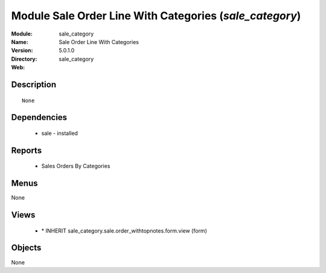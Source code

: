 
Module Sale Order Line With Categories (*sale_category*)
========================================================
:Module: sale_category
:Name: Sale Order Line With Categories
:Version: 5.0.1.0
:Directory: sale_category
:Web: 

Description
-----------

::

  None

Dependencies
------------

 * sale - installed

Reports
-------

 * Sales Orders By Categories

Menus
-------


None


Views
-----

 * \* INHERIT sale_category.sale.order_withtopnotes.form.view (form)


Objects
-------

None
